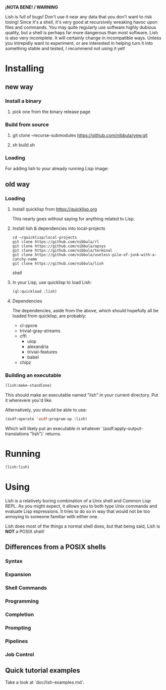 *¡NOTA BENE! / WARNING*

Lish is full of bugs! Don't use it near any data that you don't want to risk
losing! Since it's a shell, it's very good at recursively wreaking havoc upon
files and commands. You may quite regularly use software highly dubious
quality, but a shell is perhaps far more dangerous than most software. Lish
is also very incomplete. It will certainly change in incompatible ways. Unless
you intrepidly want to experiment, or are interested in helping turn it into
something stable and tested, I recommend not using it yet!

* Installing
** new way
*** Install a binary
**** pick one from the binary release page
*** Build from source
**** git clone --recurse-submodules https://github.com/nibbula/yew.git
**** sh build.sh
*** Loading
    For adding lish to your already running Lisp image:
** old way
*** Loading
**** Install quicklisp from https://quicklisp.org
     This nearly goes without saying for anything related to Lisp.

**** Install lish & dependencies into local-projects
#+BEGIN_SRC shell
   cd ~/quicklisp/local-projects
   git clone https://github.com/nibbula/rl
   git clone https://github.com/nibbula/opsys
   git clone https://github.com/nibbula/terminal
   git clone https://github.com/nibbula/useless-pile-of-junk-with-a-catchy-name
   git clone https://github.com/nibbula/lish
#+END_SRC shell

**** In your Lisp, use quicklisp to load Lish:
#+BEGIN_SRC lisp
   (ql:quickload :lish)
#+END_SRC

**** Dependencies
     The dependencies, aside from the above, which should hopefully all be
     loaded from quicklisp, are probably:

    - cl-ppcre
    - trivial-gray-streams
    - cffi
      - uiop
      - alexandria
      - trivial-features
      - babel
    - chipz
*** Building an executable

#+BEGIN_SRC lisp
  (lish:make-standlone)
#+END_SRC

  This should make an executable named "lish" in your current directory.
  Put it wherevere you'd like.

  Alternatively, you should be able to use:
#+BEGIN_SRC lisp
  (asdf:operate 'asdf:program-op :lish)
#+END_SRC

  Which will likely put an executable in whatever
  `(asdf:apply-output-translations "lish")` returns.

* Running
#+BEGIN_SRC lisp
  (lish:lish)
#+END_SRC

* Using
  Lish is a relatively boring combination of a Unix shell and Common Lisp
  REPL. As you might expect, it allows you to both type Unix commands and
  evaluate Lisp expressions. It tries to do so in way that would not be
  too annoying to someone familiar with either one.

  Lish does most of the things a normal shell does, but that being said, Lish
  is **NOT** a POSIX shell! 

** Differences from a POSIX shells
*** Syntax
*** Expansion
*** Shell Commands
*** Programming
*** Completion
*** Prompting
*** Pipelines
*** Job Control
** Quick tutorial examples
   Take a look at `doc/lish-examples.md`.

